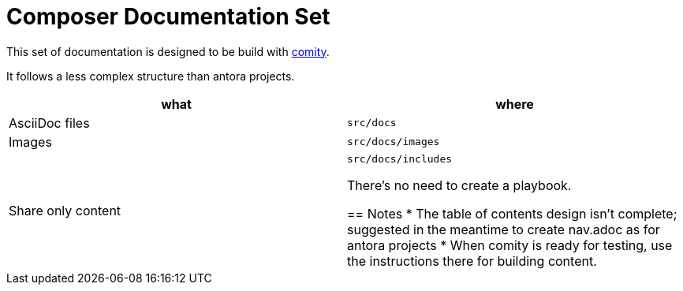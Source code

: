 = Composer Documentation Set

This set of documentation is designed to be build with link:https://github.com/mulesoft/docs-site-comity[comity].

It follows a less complex structure than antora projects.

[cols=2*, options=header]
|===
|what
|where

|AsciiDoc files
|`src/docs`

|Images
|`src/docs/images`

|Share only content
|`src/docs/includes`

There's no need to create a playbook.

== Notes
* The table of contents design isn't complete; suggested in the meantime to create nav.adoc as for antora projects
* When comity is ready for testing, use the instructions there for building content.
